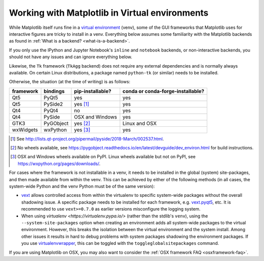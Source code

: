 .. _virtualenv-faq:

***********************************************
Working with Matplotlib in Virtual environments
***********************************************

While Matplotlib itself runs fine in a `virtual environment
<https://docs.python.org/3/library/venv.html>`_ (venv), some of the GUI
frameworks that Matplotlib uses for interactive figures are tricky to install
in a venv.  Everything below assumes some familiarity with the Matplotlib
backends as found in :ref:`What is a backend? <what-is-a-backend>`.

If you only use the IPython and Jupyter Notebook's ``inline`` and ``notebook``
backends, or non-interactive backends, you should not have any issues and can
ignore everything below.

Likewise, the ``Tk`` framework (``TkAgg`` backend) does not require any
external dependencies and is normally always available.  On certain Linux
distributions, a package named ``python-tk`` (or similar) needs to be
installed.

Otherwise, the situation (at the time of writing) is as follows:

========= ========= ================ =================================
framework bindings  pip-installable? conda or conda-forge-installable?
========= ========= ================ =================================
Qt5       PyQt5     yes              yes
Qt5       PySide2   yes [#]_         yes
Qt4       PyQt4     no               yes
Qt4       PySide    OSX and Windows  yes
GTK3      PyGObject yes [#]_         Linux and OSX
wxWidgets wxPython  yes [#]_         yes
========= ========= ================ =================================

.. [#] See http://lists.qt-project.org/pipermail/pyside/2018-March/002537.html.

.. [#] No wheels available, see
       https://pygobject.readthedocs.io/en/latest/devguide/dev_environ.html
       for build instructions.

.. [#] OSX and Windows wheels available on PyPI.  Linux wheels available but
       not on PyPI, see https://wxpython.org/pages/downloads/.

For cases where the framework is not installable in a venv, it needs to be
installed in the global (system) site-packages, and then made available from
within the venv.  This can be achieved by either of the following methods (in
all cases, the system-wide Python and the venv Python must be of the same
version):

- `vext <https://pypi.python.org/pypi/vext>`_ allows controlled access
  from within the virtualenv to specific system-wide packages without the
  overall shadowing issue.  A specific package needs to be installed for each
  framework, e.g. `vext.pyqt5 <https://pypi.python.org/pypi/vext.pyqt5>`_, etc.
  It is recommended to use ``vext>=0.7.0`` as earlier versions misconfigure the
  logging system.

- When using `virtualenv <https://virtualenv.pypa.io/>` (rather than the
  stdlib's ``venv``), using the ``--system-site-packages`` option when creating
  an environment adds all system-wide packages to the virtual environment.
  However, this breaks the isolation between the virtual environment and the
  system install.  Among other issues it results in hard to debug problems
  with system packages shadowing the environment packages.  If you use
  `virtualenvwrapper <https://virtualenvwrapper.readthedocs.io/>`_, this can be
  toggled with the ``toggleglobalsitepackages`` command.

If you are using Matplotlib on OSX, you may also want to consider the
:ref:`OSX framework FAQ <osxframework-faq>`.
